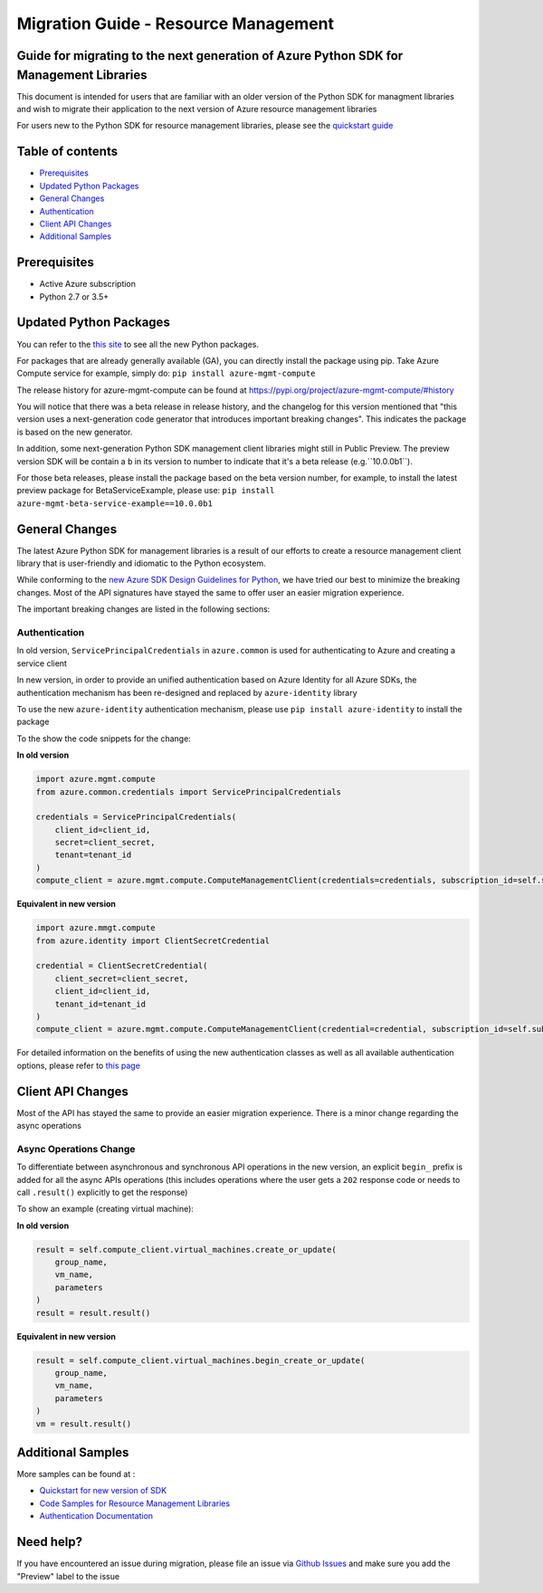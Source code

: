 Migration Guide - Resource Management
=====================================

Guide for migrating to the next generation of Azure Python SDK for Management Libraries
---------------------------------------------------------------------------------------

This document is intended for users that are familiar with an older
version of the Python SDK for managment libraries and wish to migrate
their application to the next version of Azure resource management
libraries

For users new to the Python SDK for resource management libraries,
please see the `quickstart
guide <http://aka.ms/azsdk/python/mgmt>`__

Table of contents
-----------------

-  `Prerequisites <#prerequisites>`__
-  `Updated Python Packages <#updated-python-packages>`__
-  `General Changes <#general-changes>`__
-  `Authentication <#authentication>`__
-  `Client API Changes <#client-api-changes>`__
-  `Additional Samples <#additional-samples>`__

Prerequisites
-------------

-  Active Azure subscription
-  Python 2.7 or 3.5+

Updated Python Packages
-----------------------

You can refer to the `this
site <https://azure.github.io/azure-sdk/releases/latest/mgmt/python.html>`__
to see all the new Python packages.

For packages that are already generally available (GA), you can directly install the package using pip. Take Azure Compute
service for example, simply do:
``pip install azure-mgmt-compute``

The release history for azure-mgmt-compute can be found at `https://pypi.org/project/azure-mgmt-compute/#history <https://pypi.org/project/azure-mgmt-compute/#history>`__

You will notice that there was a beta release in release history, and the changelog for this version mentioned that "this version uses a next-generation code generator that introduces important breaking changes". This indicates the package is based on the new generator.

In addition, some next-generation Python SDK management client libraries might still in Public Preview. The preview version SDK will be contain a ``b`` in its version to number to indicate that it's a beta release (e.g.``10.0.0b1``). 

For those beta releases, please install the package based on the beta version number, for
example, to install the latest preview package for BetaServiceExample, please use:
``pip install azure-mgmt-beta-service-example==10.0.0b1``

General Changes
---------------

The latest Azure Python SDK for management libraries is a result of our
efforts to create a resource management client library that is
user-friendly and idiomatic to the Python ecosystem.

While conforming to the `new Azure SDK Design Guidelines for
Python <https://azure.github.io/azure-sdk/python_introduction.html>`__,
we have tried our best to minimize the breaking changes. Most of the API
signatures have stayed the same to offer user an easier migration
experience.

The important breaking changes are listed in the following sections:

Authentication
~~~~~~~~~~~~~~

In old version, ``ServicePrincipalCredentials`` in ``azure.common`` is
used for authenticating to Azure and creating a service client

In new version, in order to provide an unified authentication based on
Azure Identity for all Azure SDKs, the authentication mechanism has been
re-designed and replaced by ``azure-identity`` library

To use the new ``azure-identity`` authentication mechanism, please use
``pip install azure-identity`` to install the package

To the show the code snippets for the change:

**In old version**

.. code:: python

    import azure.mgmt.compute
    from azure.common.credentials import ServicePrincipalCredentials

    credentials = ServicePrincipalCredentials(
        client_id=client_id,
        secret=client_secret,
        tenant=tenant_id
    )
    compute_client = azure.mgmt.compute.ComputeManagementClient(credentials=credentials, subscription_id=self.subscription_id)

**Equivalent in new version**

.. code:: python

    import azure.mmgt.compute
    from azure.identity import ClientSecretCredential

    credential = ClientSecretCredential(
        client_secret=client_secret,
        client_id=client_id,
        tenant_id=tenant_id
    )
    compute_client = azure.mgmt.compute.ComputeManagementClient(credential=credential, subscription_id=self.subscription_id)

For detailed information on the benefits of using the new authentication
classes as well as all available authentication options, please refer to `this
page <https://docs.microsoft.com/azure/developer/python/azure-sdk-authenticate?view=azure-python&tabs=cmd>`__

Client API Changes
------------------

Most of the API has stayed the same to provide an easier migration
experience. There is a minor change regarding the async operations

Async Operations Change
~~~~~~~~~~~~~~~~~~~~~~~

To differentiate between asynchronous and synchronous API operations in
the new version, an explicit ``begin_`` prefix is added for all the
async APIs operations (this includes operations where the user gets a
``202`` response code or needs to call ``.result()`` explicitly to get
the response)

To show an example (creating virtual machine):

**In old version**

.. code:: python

    result = self.compute_client.virtual_machines.create_or_update(
        group_name,
        vm_name,
        parameters
    )
    result = result.result()

**Equivalent in new version**

.. code:: python

    result = self.compute_client.virtual_machines.begin_create_or_update(
        group_name,
        vm_name,
        parameters
    )
    vm = result.result()

Additional Samples
------------------

More samples can be found at : 

- `Quickstart for new version of SDK <http://aka.ms/azsdk/python/mgmt>`__ 
- `Code Samples for Resource Management Libraries <https://docs.microsoft.com/samples/browse/?languages=python&term=Getting%20started%20-%20Managing>`__
- `Authentication Documentation <https://docs.microsoft.com/azure/developer/python/azure-sdk-authenticate?view=azure-python&tabs=cmd>`__

Need help?
----------

If you have encountered an issue during migration, please file an issue
via `Github
Issues <https://github.com/Azure/azure-sdk-for-python/issues>`__ and
make sure you add the "Preview" label to the issue
